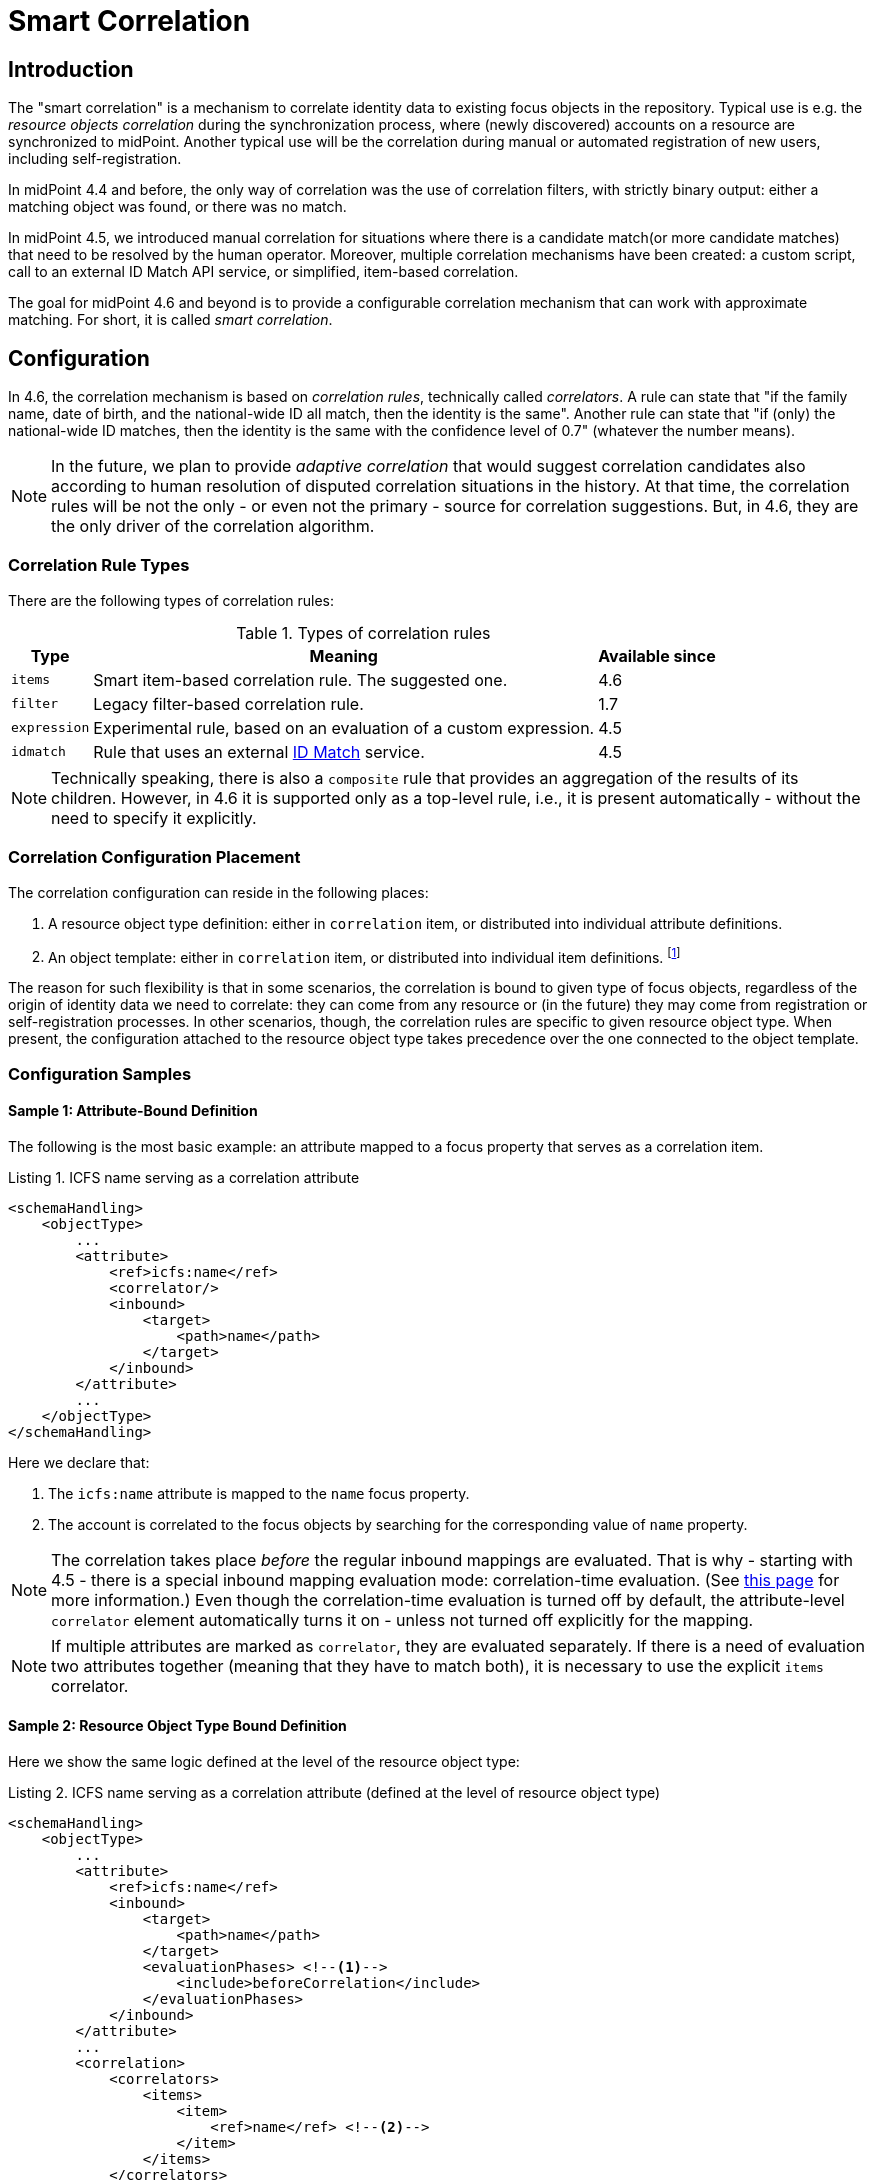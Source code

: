 = Smart Correlation
:page-toc: top
:page-since: "4.6"
:page-midpoint-feature: true
:page-alias: { "parent" : "/midpoint/features/current/" }
:page-upkeep-status: green

== Introduction

The "smart correlation" is a mechanism to correlate identity data to existing focus objects in the repository.
Typical use is e.g. the _resource objects correlation_ during the synchronization process, where (newly discovered) accounts on a resource are synchronized to midPoint.
Another typical use will be the correlation during manual or automated registration of new users, including self-registration.

In midPoint 4.4 and before, the only way of correlation was the use of correlation filters, with strictly binary output: either a matching object was found, or there was no match.

In midPoint 4.5, we introduced manual correlation for situations where there is a candidate match(or more candidate matches) that need to be resolved by the human operator.
Moreover, multiple correlation mechanisms have been created: a custom script, call to an external ID Match API service, or simplified, item-based correlation.

The goal for midPoint 4.6 and beyond is to provide a configurable correlation mechanism that can work with approximate matching.
For short, it is called _smart correlation_.

== Configuration

In 4.6, the correlation mechanism is based on _correlation rules_, technically called _correlators_.
A rule can state that "if the family name, date of birth, and the national-wide ID all match, then the identity is the same".
Another rule can state that "if (only) the national-wide ID matches, then the identity is the same with the confidence level of 0.7" (whatever the number means).

NOTE: In the future, we plan to provide _adaptive correlation_ that would suggest correlation candidates also according to human resolution of disputed correlation situations in the history.
At that time, the correlation rules will be not the only - or even not the primary - source for correlation suggestions.
But, in 4.6, they are the only driver of the correlation algorithm.

=== Correlation Rule Types

There are the following types of correlation rules:

.Types of correlation rules
[%header]
[%autowidth]
|===
| Type | Meaning | Available since
| `items` | Smart item-based correlation rule. The suggested one. | 4.6
| `filter` | Legacy filter-based correlation rule. | 1.7
| `expression` | Experimental rule, based on an evaluation of a custom expression. | 4.5
| `idmatch` | Rule that uses an external link:https://spaces.at.internet2.edu/display/cifer/SOR-Registry+Strawman+ID+Match+API[ID Match] service. | 4.5
|===

NOTE: Technically speaking, there is also a `composite` rule that provides an aggregation of the results of its children.
However, in 4.6 it is supported only as a top-level rule, i.e., it is present automatically - without the need to specify it explicitly.

=== Correlation Configuration Placement

The correlation configuration can reside in the following places:

. A resource object type definition: either in `correlation` item, or distributed into individual attribute definitions.
. An object template: either in `correlation` item, or distributed into individual item definitions.
footnote:[The item-bound usage is planned for the future. It can be configured now, but will not have any effect.]

The reason for such flexibility is that in some scenarios, the correlation is bound to given type of focus objects, regardless of the origin of identity data we need to correlate: they can come from any resource or (in the future) they may come from registration or self-registration processes.
In other scenarios, though, the correlation rules are specific to given resource object type.
When present, the configuration attached to the resource object type takes precedence over the one connected to the object template.

=== Configuration Samples

==== Sample 1: Attribute-Bound Definition

The following is the most basic example: an attribute mapped to a focus property that serves as a correlation item.

.Listing 1. ICFS name serving as a correlation attribute
[source,xml]
----
<schemaHandling>
    <objectType>
        ...
        <attribute>
            <ref>icfs:name</ref>
            <correlator/>
            <inbound>
                <target>
                    <path>name</path>
                </target>
            </inbound>
        </attribute>
        ...
    </objectType>
</schemaHandling>
----

Here we declare that:

. The `icfs:name` attribute is mapped to the `name` focus property.
. The account is correlated to the focus objects by searching for the corresponding value of `name` property.

NOTE: The correlation takes place _before_ the regular inbound mappings are evaluated.
That is why - starting with 4.5 - there is a special inbound mapping evaluation mode: correlation-time evaluation.
(See xref:/midpoint/projects/idmatch/implementation/correlation-time-mappings/[this page] for more information.)
Even though the correlation-time evaluation is turned off by default, the attribute-level `correlator` element automatically turns it on - unless not turned off explicitly for the mapping.

NOTE: If multiple attributes are marked as `correlator`, they are evaluated separately.
If there is a need of evaluation two attributes together (meaning that they have to match both), it is necessary to use the explicit `items` correlator.

==== Sample 2: Resource Object Type Bound Definition

Here we show the same logic defined at the level of the resource object type:

.Listing 2. ICFS name serving as a correlation attribute (defined at the level of resource object type)
[source,xml]
----
<schemaHandling>
    <objectType>
        ...
        <attribute>
            <ref>icfs:name</ref>
            <inbound>
                <target>
                    <path>name</path>
                </target>
                <evaluationPhases> <!--1-->
                    <include>beforeCorrelation</include>
                </evaluationPhases>
            </inbound>
        </attribute>
        ...
        <correlation>
            <correlators>
                <items>
                    <item>
                        <ref>name</ref> <!--2-->
                    </item>
                </items>
            </correlators>
        </correlation>
        ...
    </objectType>
</schemaHandling>
----
<1> Turning on the correlation-time evaluation of this mapping
<2> Declaring the `name` to be the correlation item.

==== Sample 3: Object Template Based Correlation Definition

Finally, this is how the correlation can be defined at the level of an object template.
Here we show a rule requiring that _both_ given name and family name match.

.Listing 3. Correlation defined at the level of object template: requiring a match of both given and family name
[source,xml]
----
<objectTemplate>
    ...
    <correlation>
        <correlators>
            <items>
                <item>
                    <ref>givenName</ref>
                </item>
                <item>
                    <ref>familyName</ref>
                </item>
            </items>
        </correlators>
    </correlation>
</objectTemplate>
----

== Advanced Concepts

=== More Correlation Rules

In more complex deployments, there may be multiple correlation rules.
Let us imagine, for example, that we want to correlate using given name, family name, date of birth, and national ID using the following rules:

.Sample set of correlation rules
[%header]
[%autowidth]
|===
| Rule# | Situation | Resulting confidence
| 1
| Family name, date of birth, and national ID exactly match.
| 1.0
| 2
| The national ID exactly matches.
| 0.5
| 3
| Given name, family name, and date of birth exactly match.
| 0.5
|===

These rules can be configured like this:

.Listing 4. Configuration for the rules 1-3 from Table 2
[source,xml]
----
<objectTemplate>
    ...
    <correlation>
        <correlators>
            <items>
                <item>
                    <ref>familyName</ref>
                </item>
                <item>
                    <ref>extension/dateOfBirth</ref>
                </item>
                <item>
                    <ref>extension/nationalId</ref>
                </item>
                <composition>
                    <weight>1.0</weight> <!-- this is the default -->
                </composition>
            </items>
            <items>
                <item>
                    <ref>extension/nationalId</ref>
                </item>
                <composition>
                    <weight>0.5</weight>
                </composition>
            </items>
            <items>
                <item>
                    <ref>givenName</ref>
                </item>
                <item>
                    <ref>familyName</ref>
                </item>
                <item>
                    <ref>extension/dateOfBirth</ref>
                </item>
                <composition>
                    <weight>0.5</weight>
                </composition>
            </items>
        </correlators>
    </correlation>
</objectTemplate>
----

There is a lot of configuration options here.
For example, we can specify the order of rules evaluation and their "A implies B" relations that ensure the correct computation of confidence in case of rule `A` implying rule `B`.
Please see xref:/midpoint/reference/correlation/configuration.adoc[configuration details page] for more information.

=== Using ID Match API

Please see xref:/midpoint/projects/idmatch/implementation/implementation/[this document] for more information.

=== Custom Indexing

Sometimes, we need to base the search on specially-indexed data.
For example, we could need to match only first five characters of a surname.
Or, we could want to take only digits into account when searching for the national ID.

.Listing 5. Setting up custom indexing of extension/nationalId property
[source,xml]
----
<objectTemplate>
    <item>
        <ref>extension/nationalId</ref>
        <indexing>
            <normalization>
                <name>digits</name>
                <steps>
                    <custom>
                        <expression>
                            <script>
                                <code>
                                    // Removes everything except for digits
                                    basic.stringify(input).replaceAll("[^\\d]", "")
                                </code>
                            </script>
                        </expression>
                    </custom>
                </steps>
            </normalization>
        </indexing>
    </item>
</objectTemplate>
----

This indexing is then used automatically when correlating according to `extension/nationalId`.

If there are multiple normalizations defined for a given focus item (and none is defined as the default one), we can select the one to be used by mentioning it within the correlation item definition:

.Listing 6. Selecting the proper normalization for correlation
[source,xml]
----
<objectTemplate>
    ...
    <correlation>
        <correlators>
            <items>
                <item>
                    <ref>extension/nationalId</ref>
                    <search> <!--1-->
                        <index>digits</index>
                    </search>
                </item>
            </items>
        </correlators>
    </correlation>
</objectTemplate>
----
<1> Points to the `digits` normalization for `extension/nationalId` property.

Please see xref:/midpoint/reference/correlation/custom-indexing.adoc[custom indexing details page] for more information.

=== Fuzzy Logic

By default, the searching is done using "exact match" criteria, potentially on values that underwent the standard or custom normalization.
Sometimes, however, we want to search for all users that have a property value somewhat similar to the value we have at hand.
For example, we get an account for Jack Sparrow, but we may want to consider users with surnames Sparow, Sparrou, and so on, into consideration as well (although with a lower confidence value).

To do this, a fuzzy search logic has been implemented. There are two methods to available:

.Fuzzy string matching methods
[%header]
[%autowidth]
|===
| Method | Description
| Levenshtein edit distance
| The minimum number of single-character edits (insertions, deletions or substitutions) required to change one string into the other.
(From link:https://en.wikipedia.org/wiki/Levenshtein_distance[wikipedia].)
| Trigram similarity
| The ratio of common trigrams to all trigrams in compared strings.
(See link:https://www.postgresql.org/docs/current/pgtrgm.html[PostgreSQL documentation on `pg_trgm` module].)
|===

NOTE: The fuzzy search is implemented for the native PostgreSQL-based repository only.

.Listing 7. Correlation using fuzzy string matching
[source,xml]
----
<objectTemplate>
    ...
    <correlation>
        <correlators>
            <items>
                <item>
                    <ref>givenName</ref>
                    <search>
                        <fuzzy>
                            <levenshtein>
                                <threshold>3</threshold>
                            </levenshtein>
                        </fuzzy>
                        <confidence> <!--1-->
                            <expression>
                                <script>
                                    <code>1 / (input+1)</code>
                                </script>
                            </expression>
                        </confidence>
                    </search>
                </item>
                <item>
                    <ref>familyName</ref>
                    <search>
                        <fuzzy>
                            <similarity>
                                <threshold>0.8</threshold>
                            </similarity>
                        </fuzzy>
                    </search>
                </item>
            </items>
        </correlators>
    </correlation>
</objectTemplate>
----
<1> Provides a custom confidence value for the Levenshtein edit distance based match:
For example, if the distance is 0 (exact match), the confidence is 1.0.
If the distance is 1, the confidence is 0.5.
If the distance is 2, the confidence is 0.333.
If the distance is 3, the confidence is 0.25.
The computation is optional, though. If not specified, the confidence is always 1.0.

Please see xref:/midpoint/reference/correlation/fuzzy-logic.adoc[fuzzy searching page] for more information.

=== Multiple Identity Data Sources

The advanced correlation needs often go hand in hand with the situations when there are multiple sources of the identity data.
For example, a university may have its Student Information System (SIS) providing data on students and faculty, and Human Resources (HR) System keeping records of all staff - faculty and others.
While the data about a person are usually consistent, there may be situations when they differ.
For example, the given name may be recorded differently in SIS and HR systems.
Or the title may be forgotten to be updated in HR.

This situation leads to two kinds of requirements:

. When processing data from these systems, midPoint has to somehow decide which ones are "authoritative", that is, which ones to propagate to the user data stored in the repository.
. When correlating, we might want to match data from all systems for the candidate owners.

MidPoint supports both of them.
For the first one, the engineer must provide an algorithm for determination of the authoritative data source, either at the object or item level.
The second one is provided transparently, by indexing the data from all the identity sources.

The following sample shows how to configure `givenName`, `familyName`, `dateOfBirth`, and `nationalId` as "multi-source" (multi-identity?) properties.
They are kept separately for each source: SIS, HR, and "external persons" system.
The order of "authoritativeness" (so to say) is: SIS, HR, external, as can be seen in the `defaultAuthoritativeSource` mapping.

.Listing 8. Setting up four multi-source properties
[source,xml]
----
<objectTemplate>
    ...
    <item>
        <ref>givenName</ref>
        <identity/> <!--1-->
    </item>
    <item>
        <ref>familyName</ref>
        <identity/>
    </item>
    <item>
        <ref>extension/dateOfBirth</ref>
        <identity/>
    </item>
    <item>
        <ref>extension/nationalId</ref>
        <identity/>
    </item>
    ...
    <identity>
        <defaultAuthoritativeSource> <!--2-->
            <expression>
                <script>
                    <code>
                        def RESOURCE_EXTERNAL_OID = '...'
                        def RESOURCE_HR_OID = '...'
                        def RESOURCE_SIS = '...'

                        // The order of authoritativeness is: SIS, HR, external

                        if (identity == null) {
                            return null
                        }

                        def sources = identity
                                .collect { it.source }
                                .findAll { it != null }

                        def sis = sources.find { it.resourceRef?.oid == RESOURCE_SIS_OID }
                        def hr = sources.find { it.resourceRef?.oid == RESOURCE_HR_OID }
                        def external = sources.find { it.resourceRef?.oid == RESOURCE_EXTERNAL_OID }

                        if (sis != null) {
                            sis.clone()
                        } else if (hr != null) {
                            hr.clone()
                        } else if (external != null) {
                            external.clone()
                        } else {
                            null // takes all values (should be "none"
                        }
                    </code>
                </script>
            </expression>
        </defaultAuthoritativeSource>
    </identity>
</objectTemplate>
----
<1> Marks a property to be "multi-source" one.
<2> A mapping that selects the most authoritative data source for a given user.

Please see xref:/midpoint/reference/correlation/fuzzy-logic.adoc[the page on multiple identities] for more information.
